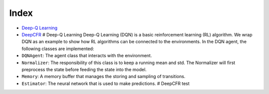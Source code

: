 Index
=====

-  `Deep-Q Learning <docs/games.md#deep-q-learning>`__
-  `DeepCFR <docs/games.md#deepcfr>`__ # Deep-Q Learning Deep-Q Learning
   (DQN) is a basic reinforcement learning (RL) algorithm. We wrap DQN
   as an example to show how RL algorithms can be connected to the
   environments. In the DQN agent, the following classes are
   implemented:
-  ``DQNAgent``: The agent class that interacts with the environment.
-  ``Normalizer``: The responsibility of this class is to keep a running
   mean and std. The Normalizer will first preprocess the state before
   feeding the state into the model.
-  ``Memory``: A memory buffer that manages the storing and sampling of
   transitions.
-  ``Estimator``: The neural network that is used to make predictions. #
   DeepCFR test

